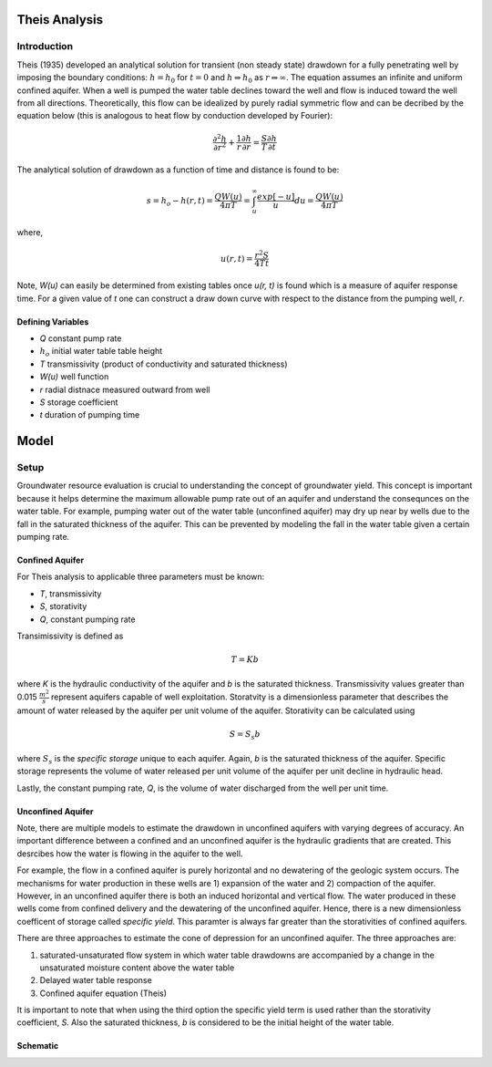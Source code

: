 Theis Analysis
===============

Introduction
-------------

Theis (1935) developed an analytical solution for transient (non steady state) drawdown for a fully penetrating well by imposing the boundary conditions:
:math:`h = h_0` for 
:math:`t = 0` and 
:math:`h \Rightarrow h_0` as 
:math:`r \Rightarrow \infty`.  The equation assumes an infinite and uniform confined aquifer.  When a well is pumped the water table declines toward the well and flow is induced toward the well from all directions. Theoretically, this flow can be idealized by purely radial symmetric flow and can be decribed by the equation below (this is analogous to heat flow by conduction developed by Fourier):

.. math:: \frac{\partial^2 h}{\partial r^2} + \frac{1}{r} \frac{\partial h}{\partial r} = \frac{S}{T} \frac{\partial h}{\partial t}

The analytical solution of drawdown as a function of time and distance is found to be:

.. math:: s = h_o - h(r,t) = \frac{Q W(u)}{4 \pi T} = \int_u^\infty \frac{exp[-u]}{u} du = \frac{Q W(u)}{4\pi T}

where, 

.. math:: u(r,t) = \frac{r^2 S}{4 T t}

Note,
*W(u)* can easily be determined from existing tables once *u(r, t)* is found which is a measure of aquifer response time. For a given value of *t* one can construct a draw down curve with respect to the distance from the pumping well, *r*.  

Defining Variables
~~~~~~~~~~~~~~~~~~~~

* *Q* constant pump rate
* :math:`h_o` initial water table table height
* *T* transmissivity (product of conductivity and saturated thickness)
* *W(u)* well function
* *r* radial distnace measured outward from well
* *S* storage coefficient 
* *t* duration of pumping time

Model
======

Setup
-------

Groundwater resource evaluation is crucial to understanding the concept of groundwater yield. This concept is important because it helps determine the maximum allowable pump rate out of an aquifer and understand the consequnces on the water table.  For example, pumping water out of the water table (unconfined aquifer) may dry up near by wells due to the fall in the saturated thickness of the aquifer. This can be prevented by modeling the fall in the water table given a certain pumping rate.  

Confined Aquifer
~~~~~~~~~~~~~~~~

For Theis analysis to applicable three parameters must be known:

* *T*, transmissivity
* *S*, storativity
* *Q*, constant pumping rate

Transimissivity is defined as 

.. math:: T = Kb

where *K* is the hydraulic conductivity of the aquifer and *b* is the saturated thickness.  Transmissivity values greater than 0.015
:math:`\frac{m^2}{s}` represent aquifers capable of well exploitation.  
Storatvity is a dimensionless parameter that describes the amount of water released by the aquifer per unit volume of the aquifer.  Storativity can be calculated using 

.. math:: S = S_s b

where
:math:`S_s` is the *specific storage* unique to each aquifer.  Again, *b* is the saturated thickness of the aquifer.  Specific storage represents the volume of water released per unit volume of the aquifer per unit decline in hydraulic head.  

Lastly, the constant pumping rate, *Q*, is the volume of water discharged from the well per unit time.  

Unconfined Aquifer
~~~~~~~~~~~~~~~~~~

Note, there are multiple models to estimate the drawdown in unconfined aquifers with varying degrees of accuracy.  An important difference between a confined and an unconfined aquifer is the hydraulic gradients that are created.  This desrcibes how the water is flowing in the aquifer to the well. 

For example, the flow in a confined aquifer is purely horizontal and no dewatering of the geologic system occurs.  The mechanisms for water production in these wells are 1) expansion of the water and 2) compaction of the aquifer.  However, in an unconfined aquifer there is both an induced horizontal and vertical flow.  The water produced in these wells come from confined delivery and the dewatering of the unconfined aquifer.  Hence, there is a new dimensionless coefficent of storage called *specific yield*.  This paramter is always far greater than the storativities of confined aquifers.    

There are three approaches to estimate the cone of depression for an unconfined aquifer.  The three approaches are: 

1. saturated-unsaturated flow system in which water table drawdowns are accompanied by a change in the unsaturated moisture content above the water table
2. Delayed water table response
3. Confined aquifer equation (Theis)

It is important to note that when using the third option the specific yield term is used rather than the storativity coefficient, *S*.  Also the saturated thickness, *b* is considered to be the initial height of the water table.  




Schematic
~~~~~~~~~

  
